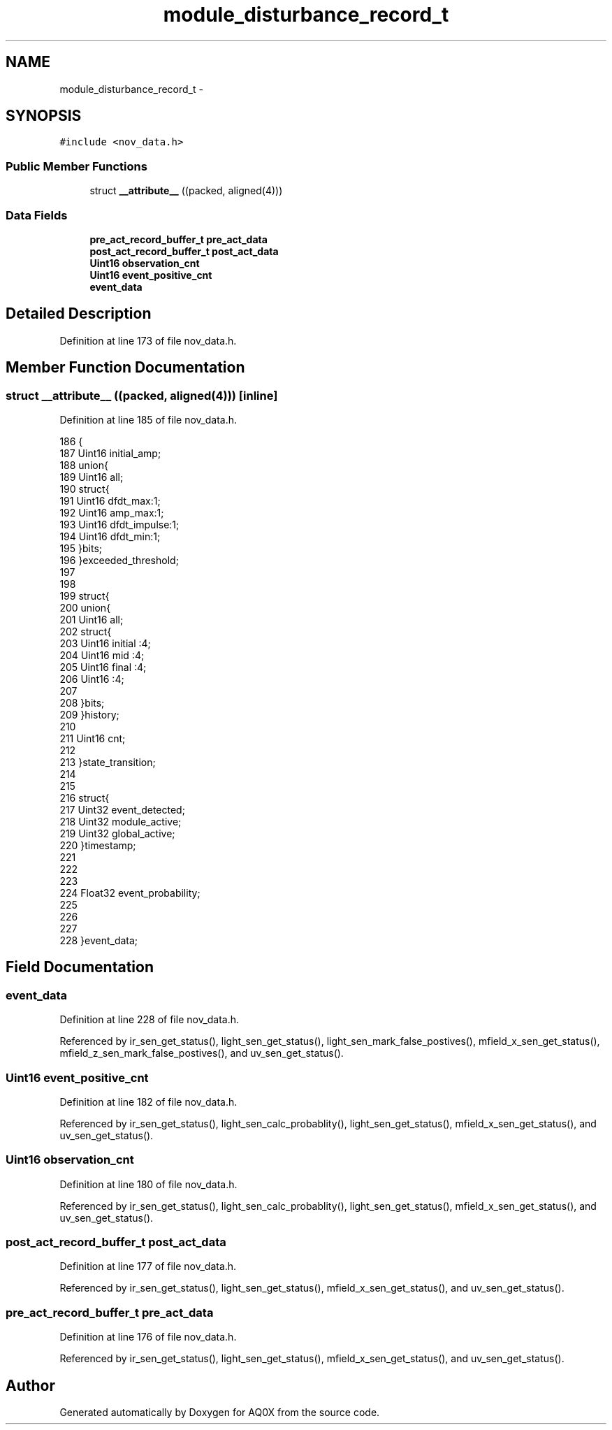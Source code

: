 .TH "module_disturbance_record_t" 3 "Wed Oct 29 2014" "Version V0.0" "AQ0X" \" -*- nroff -*-
.ad l
.nh
.SH NAME
module_disturbance_record_t \- 
.SH SYNOPSIS
.br
.PP
.PP
\fC#include <nov_data\&.h>\fP
.SS "Public Member Functions"

.in +1c
.ti -1c
.RI "struct \fB__attribute__\fP ((packed, aligned(4)))"
.br
.in -1c
.SS "Data Fields"

.in +1c
.ti -1c
.RI "\fBpre_act_record_buffer_t\fP \fBpre_act_data\fP"
.br
.ti -1c
.RI "\fBpost_act_record_buffer_t\fP \fBpost_act_data\fP"
.br
.ti -1c
.RI "\fBUint16\fP \fBobservation_cnt\fP"
.br
.ti -1c
.RI "\fBUint16\fP \fBevent_positive_cnt\fP"
.br
.ti -1c
.RI "\fBevent_data\fP"
.br
.in -1c
.SH "Detailed Description"
.PP 
Definition at line 173 of file nov_data\&.h\&.
.SH "Member Function Documentation"
.PP 
.SS "struct __attribute__ ((packed, aligned(4)))\fC [inline]\fP"

.PP
Definition at line 185 of file nov_data\&.h\&.
.PP
.nf
186    {
187      Uint16                     initial_amp;
188     union{
189         Uint16 all;
190         struct{
191             Uint16 dfdt_max:1;
192             Uint16 amp_max:1;
193             Uint16 dfdt_impulse:1;
194             Uint16 dfdt_min:1;
195         }bits;
196     }exceeded_threshold;
197 
198 
199     struct{
200     union{
201         Uint16 all;
202         struct{
203             Uint16 initial  :4;
204             Uint16 mid      :4;
205             Uint16 final    :4;
206             Uint16          :4;
207   
208         }bits;
209     }history;
210 
211     Uint16 cnt;
212 
213     }state_transition;
214 
215 
216     struct{
217      Uint32                    event_detected;
218      Uint32                    module_active;
219      Uint32                    global_active;
220     }timestamp;
221 
222 
223 
224     Float32                    event_probability;
225 
226     
227 
228     }event_data;
.fi
.SH "Field Documentation"
.PP 
.SS "event_data"

.PP
Definition at line 228 of file nov_data\&.h\&.
.PP
Referenced by ir_sen_get_status(), light_sen_get_status(), light_sen_mark_false_postives(), mfield_x_sen_get_status(), mfield_z_sen_mark_false_postives(), and uv_sen_get_status()\&.
.SS "\fBUint16\fP event_positive_cnt"

.PP
Definition at line 182 of file nov_data\&.h\&.
.PP
Referenced by ir_sen_get_status(), light_sen_calc_probablity(), light_sen_get_status(), mfield_x_sen_get_status(), and uv_sen_get_status()\&.
.SS "\fBUint16\fP observation_cnt"

.PP
Definition at line 180 of file nov_data\&.h\&.
.PP
Referenced by ir_sen_get_status(), light_sen_calc_probablity(), light_sen_get_status(), mfield_x_sen_get_status(), and uv_sen_get_status()\&.
.SS "\fBpost_act_record_buffer_t\fP post_act_data"

.PP
Definition at line 177 of file nov_data\&.h\&.
.PP
Referenced by ir_sen_get_status(), light_sen_get_status(), mfield_x_sen_get_status(), and uv_sen_get_status()\&.
.SS "\fBpre_act_record_buffer_t\fP pre_act_data"

.PP
Definition at line 176 of file nov_data\&.h\&.
.PP
Referenced by ir_sen_get_status(), light_sen_get_status(), mfield_x_sen_get_status(), and uv_sen_get_status()\&.

.SH "Author"
.PP 
Generated automatically by Doxygen for AQ0X from the source code\&.
